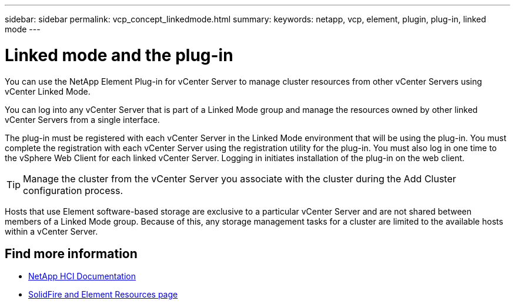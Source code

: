 ---
sidebar: sidebar
permalink: vcp_concept_linkedmode.html
summary:
keywords: netapp, vcp, element, plugin, plug-in, linked mode
---

= Linked mode and the plug-in
:hardbreaks:
:nofooter:
:icons: font
:linkattrs:
:imagesdir: ../media/

[.lead]
You can use the NetApp Element Plug-in for vCenter Server to manage cluster resources from other vCenter Servers using vCenter Linked Mode.

You can log into any vCenter Server that is part of a Linked Mode group and manage the resources owned by other linked vCenter Servers from a single interface.

The plug-in must be registered with each vCenter Server in the Linked Mode environment that will be using the plug-in. You must complete the registration with each vCenter Server using the registration utility for the plug-in. You must also log in one time to the vSphere Web Client for each linked vCenter Server. Logging in initiates installation of the plug-in on the web client.

TIP: Manage the cluster from the vCenter Server you associate with the cluster during the Add Cluster configuration process.

Hosts that use Element software-based storage are exclusive to a particular vCenter Server and are not shared between members of a Linked Mode group. Because of this, any storage management tasks for a cluster are limited to the available hosts within a vCenter Server.


[discrete]
== Find more information
*	https://docs.netapp.com/us-en/hci/index.html[NetApp HCI Documentation^]
*	https://www.netapp.com/data-storage/solidfire/documentation[SolidFire and Element Resources page^]
